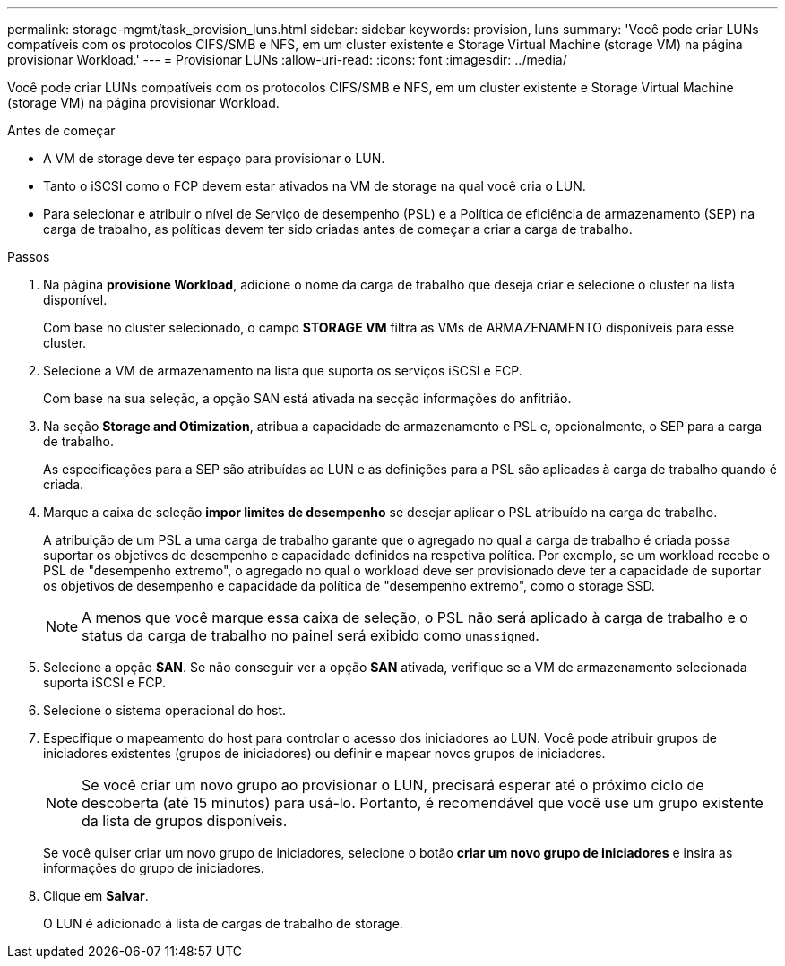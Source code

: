 ---
permalink: storage-mgmt/task_provision_luns.html 
sidebar: sidebar 
keywords: provision, luns 
summary: 'Você pode criar LUNs compatíveis com os protocolos CIFS/SMB e NFS, em um cluster existente e Storage Virtual Machine (storage VM) na página provisionar Workload.' 
---
= Provisionar LUNs
:allow-uri-read: 
:icons: font
:imagesdir: ../media/


[role="lead"]
Você pode criar LUNs compatíveis com os protocolos CIFS/SMB e NFS, em um cluster existente e Storage Virtual Machine (storage VM) na página provisionar Workload.

.Antes de começar
* A VM de storage deve ter espaço para provisionar o LUN.
* Tanto o iSCSI como o FCP devem estar ativados na VM de storage na qual você cria o LUN.
* Para selecionar e atribuir o nível de Serviço de desempenho (PSL) e a Política de eficiência de armazenamento (SEP) na carga de trabalho, as políticas devem ter sido criadas antes de começar a criar a carga de trabalho.


.Passos
. Na página *provisione Workload*, adicione o nome da carga de trabalho que deseja criar e selecione o cluster na lista disponível.
+
Com base no cluster selecionado, o campo *STORAGE VM* filtra as VMs de ARMAZENAMENTO disponíveis para esse cluster.

. Selecione a VM de armazenamento na lista que suporta os serviços iSCSI e FCP.
+
Com base na sua seleção, a opção SAN está ativada na secção informações do anfitrião.

. Na seção *Storage and Otimization*, atribua a capacidade de armazenamento e PSL e, opcionalmente, o SEP para a carga de trabalho.
+
As especificações para a SEP são atribuídas ao LUN e as definições para a PSL são aplicadas à carga de trabalho quando é criada.

. Marque a caixa de seleção *impor limites de desempenho* se desejar aplicar o PSL atribuído na carga de trabalho.
+
A atribuição de um PSL a uma carga de trabalho garante que o agregado no qual a carga de trabalho é criada possa suportar os objetivos de desempenho e capacidade definidos na respetiva política. Por exemplo, se um workload recebe o PSL de "desempenho extremo", o agregado no qual o workload deve ser provisionado deve ter a capacidade de suportar os objetivos de desempenho e capacidade da política de "desempenho extremo", como o storage SSD.

+
[NOTE]
====
A menos que você marque essa caixa de seleção, o PSL não será aplicado à carga de trabalho e o status da carga de trabalho no painel será exibido como `unassigned`.

====
. Selecione a opção *SAN*. Se não conseguir ver a opção *SAN* ativada, verifique se a VM de armazenamento selecionada suporta iSCSI e FCP.
. Selecione o sistema operacional do host.
. Especifique o mapeamento do host para controlar o acesso dos iniciadores ao LUN. Você pode atribuir grupos de iniciadores existentes (grupos de iniciadores) ou definir e mapear novos grupos de iniciadores.
+
[NOTE]
====
Se você criar um novo grupo ao provisionar o LUN, precisará esperar até o próximo ciclo de descoberta (até 15 minutos) para usá-lo. Portanto, é recomendável que você use um grupo existente da lista de grupos disponíveis.

====
+
Se você quiser criar um novo grupo de iniciadores, selecione o botão *criar um novo grupo de iniciadores* e insira as informações do grupo de iniciadores.

. Clique em *Salvar*.
+
O LUN é adicionado à lista de cargas de trabalho de storage.


